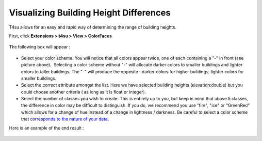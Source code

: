 ﻿.. _visualizing-bilding-heights:

Visualizing Building Height Differences
########################################

T4su allows for an easy and rapid way of determining the range of
building heights.

First, click **Extensions > t4su > View > ColorFaces**

.. figure:: https://t4su.files.wordpress.com/2016/09/colorfaces.png?w=300
   :class: size-medium wp-image-326 aligncenter
   :width: 300px
   :height: 177px

The following box will appear :

.. figure:: https://t4su.files.wordpress.com/2016/09/colorfaces-box.png?w=300
   :class: size-medium wp-image-325 aligncenter
   :width: 300px
   :height: 106px

-  Select your color scheme. You will notice that all colors appear
   twice, one of each containing a "-" in front (see picture above).
    Selecting a color scheme without "-" will allocate darker colors to
   smaller buildings and lighter colors to taller buildings. The "-"
   will produce the opposite : darker colors for higher buildings,
   lighter colors for smaller buildings.
-  Select the correct attribute amongst the list. Here we have selected
   building heights (elevation:double) but you could choose
   another criteria ( as long as it is float or integer).
-  Select the number of classes you wish to create. This is entirely up
   to you, but keep in mind that above 5 classes, the difference in
   color may be difficult to distinguish. If you do, we recommend you
   use "fire", "ice" or "GreenRed" which allows for a change of hue
   instead of a change in lightness / darkness. Be careful to select a
   color scheme that `corresponds to the nature of your
   data <http://icaci.org/files/documents/ICC_proceedings/ICC2011/Oral%20Presentations%20PDF/B1-Graphical%20Semiology,%20visual%20variables/CO-084.pdf>`__.

Here is an example of the end result :

.. figure:: https://t4su.files.wordpress.com/2016/09/colorfaces-results.png?w=300
   :class: size-medium wp-image-324 aligncenter
   :width: 300px
   :height: 176px
